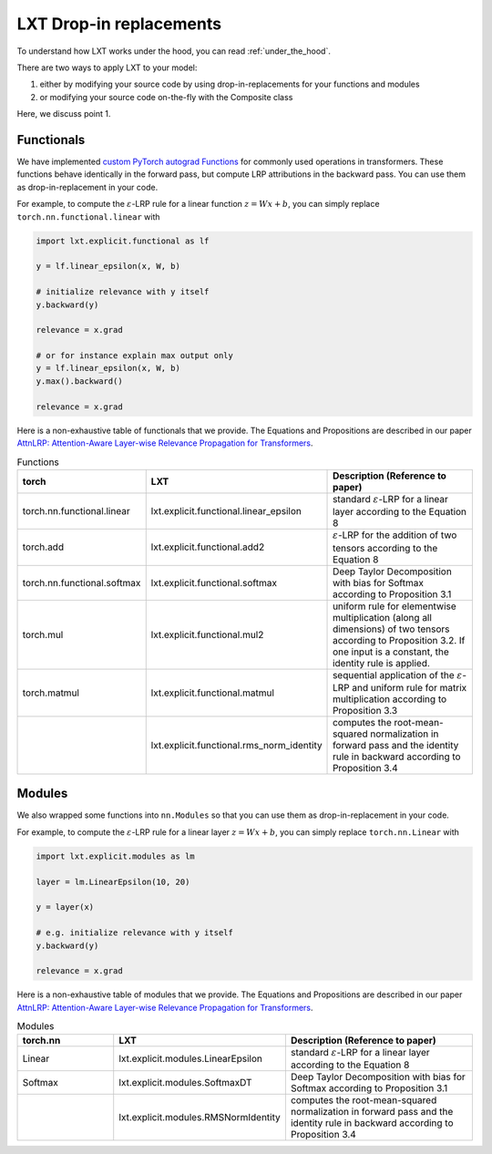 .. _drop_in_replacement:
LXT Drop-in replacements
========================

To understand how LXT works under the hood, you can read :ref:`under_the_hood`.

There are two ways to apply LXT to your model:

#. either by modifying your source code by using drop-in-replacements for your functions and modules
#. or modifying your source code on-the-fly with the Composite class

Here, we discuss point 1.


Functionals
~~~~~~~~~~~~

We have implemented `custom PyTorch autograd Functions <https://pytorch.org/tutorials/beginner/examples_autograd/two_layer_net_custom_function.html>`_ for commonly used operations in transformers. 
These functions behave identically in the forward pass, but compute LRP attributions in the backward pass. You can use them as drop-in-replacement in your code. 

For example, to compute the :math:`\varepsilon`-LRP rule for a linear function :math:`z = W x + b`, you can simply replace ``torch.nn.functional.linear`` with

.. code-block:: python

    import lxt.explicit.functional as lf

    y = lf.linear_epsilon(x, W, b)

    # initialize relevance with y itself
    y.backward(y)

    relevance = x.grad

    # or for instance explain max output only
    y = lf.linear_epsilon(x, W, b)
    y.max().backward()

    relevance = x.grad


Here is a non-exhaustive table of functionals that we provide. The Equations and Propositions are described in our paper
`AttnLRP: Attention-Aware Layer-wise Relevance Propagation for Transformers <https://arxiv.org/abs/2402.05602>`_.

.. list-table:: Functions
    :widths: 25 25 50
    :header-rows: 1

    * - torch
      - LXT
      - Description (Reference to paper)
    * - torch.nn.functional.linear
      - lxt.explicit.functional.linear_epsilon
      - standard :math:`\varepsilon`-LRP for a linear layer according to the Equation 8
    * - torch.add
      - lxt.explicit.functional.add2
      - :math:`\varepsilon`-LRP for the addition of two tensors according to the Equation 8
    * - torch.nn.functional.softmax
      - lxt.explicit.functional.softmax
      - Deep Taylor Decomposition with bias for Softmax according to Proposition 3.1
    * - torch.mul
      - lxt.explicit.functional.mul2
      - uniform rule for elementwise multiplication (along all dimensions) of two tensors according to Proposition 3.2. If one input is a constant, the identity rule is applied.
    * - torch.matmul
      - lxt.explicit.functional.matmul
      - sequential application of the :math:`\varepsilon`-LRP and uniform rule for matrix multiplication according to Proposition 3.3
    * - 
      - lxt.explicit.functional.rms_norm_identity
      - computes the root-mean-squared normalization in forward pass and the identity rule in backward according to Proposition 3.4




Modules
~~~~~~~~~~

We also wrapped some functions into ``nn.Modules`` so that you can use them as drop-in-replacement in your code. 

For example, to compute the :math:`\varepsilon`-LRP rule for a linear layer :math:`z = W x + b`, you can simply replace ``torch.nn.Linear`` with
   
.. code-block:: python

    import lxt.explicit.modules as lm

    layer = lm.LinearEpsilon(10, 20)

    y = layer(x)

    # e.g. initialize relevance with y itself
    y.backward(y)

    relevance = x.grad


Here is a non-exhaustive table of modules that we provide. The Equations and Propositions are described in our paper
`AttnLRP: Attention-Aware Layer-wise Relevance Propagation for Transformers <https://arxiv.org/abs/2402.05602>`_.

.. list-table:: Modules
    :widths: 25 25 50
    :header-rows: 1

    * - torch.nn
      - LXT
      - Description (Reference to paper)
    * - Linear
      - lxt.explicit.modules.LinearEpsilon
      - standard :math:`\varepsilon`-LRP for a linear layer according to the Equation 8
    * - Softmax
      - lxt.explicit.modules.SoftmaxDT
      - Deep Taylor Decomposition with bias for Softmax according to Proposition 3.1
    * - 
      - lxt.explicit.modules.RMSNormIdentity
      - computes the root-mean-squared normalization in forward pass and the identity rule in backward according to Proposition 3.4
